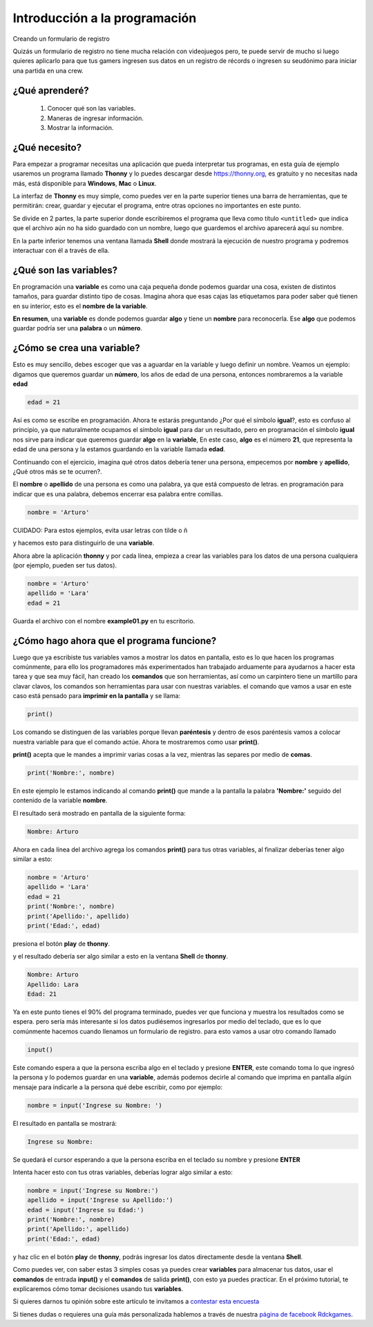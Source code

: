Introducción a la programación
##############################

Creando un formulario de registro

Quizás un formulario de registro no tiene mucha relación con videojuegos
pero, te puede servir de mucho si luego quieres aplicarlo para que tus gamers
ingresen sus datos en un registro de récords o ingresen su seudónimo
para iniciar una partida en una crew.

¿Qué aprenderé?
===============

 1. Conocer qué son las variables.
 2. Maneras de ingresar información.
 3. Mostrar la información.

¿Qué necesito?
==============

Para empezar a programar necesitas una aplicación que pueda interpretar
tus programas, en esta guía de ejemplo usaremos un programa llamado **Thonny**
y lo puedes descargar desde https://thonny.org, es gratuito y no necesitas
nada más, está disponible para **Windows**, **Mac** o **Linux**.

.. image:: https://lh3.googleusercontent.com/PxjHlTnLQ69aecmR5E856Mj_ybfASOlvrXvByHf4ZTGaskj646exYfZk57dAkkpQaZJOBaoRJ63GQv_UBnkS7FseqD7w8V5J1ecAUpGMPGH6wYc4VQ-JMgxSivb20M1dqMCeD9qvklr4pQFRggYRcq0LobFoyk2ZHTCoYcioJNlC7vLhSiqR16shhKkiG5jOLPh03IGfekgUo6MjfpQO77sNpD0H-SNy8zStFOBNl7UbQWkJI042BU-Zg0W1T8wsdMkVQ0VAOxOsr59da6mfPKqUlSCmh0ClveeCVJk3Ov5HgCyRvz5pScuBxEz1VOof1JoJMA5XKgQjErGKRW_hNMuIehKxmxUjUubM5hWoi_idawa6nEMeuxy44_YVvguBfmq-8u_B5L2f-XD9hqlLnjTWwIaeh9dQLxIAoRe3GLKdE4K64TQ3w8WsdoqQVI46kMMQbCA2VtNhJflesgoKuc1e37Ryl5O_oFUluY96X22ubzHXBxZH9b542VnVCky9OttYsIafwKUSaRhLiJQKGpDrgD5y7r6OoMux_MXCzivfj8WmzxU7j07d8nqdtaAD6peG2OQYC5djWaLVk0urae3ZjyslFhbf3szETxo-rx9G1SsTr60ORusSXlgvWzjcs-c-fcIS--U8Cl9YgRgo-Ulqn5eKzuUgnFqFIwp8T5ppsGrcfLLfOkpMaypwQ6lZLoGxSc3NrpzCsQ6c6w8JVeZl=w479-h405-no?pageId=102396338536413597633

La interfaz de **Thonny** es muy simple, como puedes ver en la parte superior
tienes una barra de herramientas, que te permitirán: crear, guardar y ejecutar
el programa, entre otras opciones no importantes en este punto.

Se divide en 2 partes, la parte superior donde escribiremos el programa que
lleva como título ``<untitled>`` que indica que el archivo aún no ha sido
guardado con un nombre, luego que guardemos el archivo aparecerá aquí
su nombre.

En la parte inferior tenemos una ventana llamada **Shell** donde mostrará la
ejecución de nuestro programa y podremos interactuar con él a través de ella.

¿Qué son las variables?
=======================

En programación una **variable** es como una caja pequeña donde podemos guardar
una cosa, existen de distintos tamaños, para guardar distinto tipo de cosas.
Imagina ahora que esas cajas las etiquetamos para poder saber qué tienen en su
interior, esto es el **nombre de la variable**.

**En resumen**, una **variable** es donde podemos guardar **algo** y tiene un
**nombre** para reconocerla. Ese **algo** que podemos guardar podría ser una
**palabra** o un **número**.

¿Cómo se crea una variable?
===========================

Esto es muy sencillo, debes escoger que vas a aguardar en la variable y luego
definir un nombre. Veamos un ejemplo: digamos que queremos guardar
un **número**, los años de edad de una persona, entonces nombraremos a
la variable **edad**

.. code-block:: python

    edad = 21

Así es como se escribe en programación. Ahora te estarás preguntando
¿Por qué el símbolo **igual**?, esto es confuso al principio, ya que
naturalmente ocupamos el símbolo **igual** para dar un resultado, pero en
programación el símbolo **igual** nos sirve para indicar que queremos guardar
**algo** en la **variable**, En este caso, **algo** es el número **21**, que
representa la edad de una persona y la estamos guardando en la variable
llamada **edad**.

Continuando con el ejercicio, imagina qué otros datos debería tener una
persona, empecemos por **nombre** y **apellido**, ¿Qué otros más se te
ocurren?.

El **nombre** o **apellido** de una persona es como una palabra, ya que está
compuesto de letras. en programación para indicar que es una palabra, debemos
encerrar esa palabra entre comillas.

.. code-block:: python

    nombre = 'Arturo'

| CUIDADO: Para estos ejemplos, evita usar letras con tilde o ñ

y hacemos esto para distinguirlo de una **variable**.

Ahora abre la aplicación **thonny** y por cada línea, empieza a crear las
variables para los datos de una persona cualquiera (por ejemplo, pueden
ser tus datos).

.. code-block:: python

    nombre = 'Arturo'
    apellido = 'Lara'
    edad = 21

Guarda el archivo con el nombre **example01.py** en tu escritorio.

.. image:: https://lh3.googleusercontent.com/Wycr7bJwFLZf-pK_ttdgxWMXF-oTeWtHste6GZcw3NjFfA8ncXX54SlHp-Osm-PIGNrTFyEumWpso7iPBD4xFcXif4GHvrOc7C6Twt3VUGYpPggYPZlVMwF0SZIBGiiGa4bbcWT0DjuIy4RdFtfiIUuHdTWEpTVG5G8nz-GZ5MVW2dqJ1ZYSoOD0tXqRGZwuatnKxF9aC7EHEDE483dbsbl_Im8l-WY8YVtVsyaFtWUZ8_fBv-RUBXULLzKKbQFmmCiUSckt4-nm7mxpaxbM1cDzBuZO7T4QpojojFq0yb517WEekiCwB6B86yPwg_faTKDqkIckkehsaxBCsgATAMxuaYZNj5EFpRXKXKJ9yqtqCxrQbdJeluz2MJMjWX4Up9ZDDxOaGNS6QHaptVOJq_kcsGb7CI51G6iqkMkpfK0VlvCwvWnym8W01LG7DtQLhyLCZ_0v0m9uVYIOc7cC6KdoXp9uutmZU7u-FRE0dFFLE-lmzcb8envjHP_FLMznSXi8XXoPqv_ClWVRhxhhq6Nn_tx50jEAoUBwNcFigwG5u1BmyTpVtW_z0qjTbJbtHPy4R8kFAVJ1cpMmPv5qZzWlp0f-eoaGw7HOCVyyKuE3LmObx17tOQs6XfAvRa855R62y4CO_VPk2XgQUTRuF1jDFIWbVdzDG1hr1yKfJbEhiFI1VbzohwKjDm8vA40ZhUTUsOcJuNC-YkZvIczq2lKT=w476-h65-no

¿Cómo hago ahora que el programa funcione?
==========================================

Luego que ya escribiste tus variables vamos a mostrar los datos en pantalla,
esto es lo que hacen los programas comúnmente, para ello los programadores más
experimentados han trabajado arduamente para ayudarnos a hacer esta tarea y que
sea muy fácil, han creado los **comandos** que son herramientas, así como un
carpintero tiene un martillo para clavar clavos, los comandos son herramientas
para usar con nuestras variables. el comando que vamos a usar en este caso está
pensado para **imprimir en la pantalla** y se llama:

.. code-block:: python

    print()

Los comando se distinguen de las variables porque llevan **paréntesis** y
dentro de esos paréntesis vamos a colocar nuestra variable para que el
comando actúe. Ahora te mostraremos como usar **print()**.

**print()** acepta que le mandes a imprimir varias cosas a la vez, mientras las
separes por medio de **comas**.

.. code-block:: python

    print('Nombre:', nombre)

En este ejemplo le estamos indicando al comando **print()** que mande a la
pantalla la palabra **'Nombre:'** seguido del contenido de la
variable **nombre**.

El resultado será mostrado en pantalla de la siguiente forma:

.. code-block:: python

    Nombre: Arturo

Ahora en cada línea del archivo agrega los comandos **print()** para tus otras
variables, al finalizar deberías tener algo similar a esto:

.. code-block:: python

    nombre = 'Arturo'
    apellido = 'Lara'
    edad = 21
    print('Nombre:', nombre)
    print('Apellido:', apellido)
    print('Edad:', edad)

presiona el botón **play** de **thonny**.

.. image:: https://lh3.googleusercontent.com/yJpuwv9r0YYW4CYfEU0kaLeV34IGAqfQWC72rB_n4qiCld13tlv87e1yHTHQpm6px5cvmx-N5FqO48VQCeRU3tw_hd9SrBPnprN-pmMUIIYzmOcXTATeYvbIfm6PSpGmk2PwBAQEbOQjXSQcGuEpqW2NQwiDZ1iubKWFg_e414eM38_qIw6mL90XZSxfhwdI2Yl3VAlrk5dDwX73UXgund6vDArhb1lES5DTs11cm3YFCMSF2B92FOEJuByjD5oAVqnBAar7wPy27cxnZCfwsN84voChDjOHy3gQmN1GmK8v9isEvcme_QIiFX7nVnjNW9az1l_u8ZfxxK9kkzOAAMp77YObQIJUnLr8HnYuiGne5DlUEpfrrYveFiFtZqB1nUZtok_fmRHQXQXF4ZskGttGeuvZ4Q3Esz3sLS01kILlaLS5d8SHo2cgWR14YeoxeBZvDHFPmR6Lzab7mRqnUKb-W5DUVQrQELgncBxTOgQ9e62qEz8A5M4Sq5-6xfogSaUOgfUrujH0eA5HZuUbKjs9NgZyoXud7ob7OewxJ9OPAoRVsM24QsdbSGXlu4nM6scUrgQdx-jG8zQSjgXYT3629g1LggUcWpzQeFGcKbeYZgUfYnXDDnabCrsVztUTM4Wsg5tFOa5sgb-_QC9mH3FXFT6HuVqKQ7WGNIhCmxQP7PHFnAKuelhfSdTe4daLgcitMou-e44LGvGUhKAZGg1d=w478-h68-no?pageId=102396338536413597633

y el resultado debería ser algo similar a esto en la ventana **Shell** de
**thonny**.

.. code-block:: python

    Nombre: Arturo
    Apellido: Lara
    Edad: 21

Ya en este punto tienes el 90% del programa terminado, puedes ver que funciona
y muestra los resultados como se espera. pero sería más interesante si los
datos pudiésemos ingresarlos por medio del teclado, que es lo que comúnmente
hacemos cuando llenamos un formulario de registro. para esto vamos a usar otro
comando llamado

.. code-block:: python

    input()

Este comando espera a que la persona escriba algo en el teclado y presione
**ENTER**, este comando toma lo que ingresó la persona y lo podemos guardar en
una **variable**, además podemos decirle al comando que imprima en pantalla
algún mensaje para indicarle a la persona qué debe escribir, como por ejemplo:

.. code-block:: python

    nombre = input('Ingrese su Nombre: ')

El resultado en pantalla se mostrará:

.. code-block:: python

    Ingrese su Nombre:

Se quedará el cursor esperando a que la persona escriba en el teclado su nombre
y presione **ENTER**

Intenta hacer esto con tus otras variables, deberías lograr algo similar
a esto:

.. code-block:: python

    nombre = input('Ingrese su Nombre:')
    apellido = input('Ingrese su Apellido:')
    edad = input('Ingrese su Edad:')
    print('Nombre:', nombre)
    print('Apellido:', apellido)
    print('Edad:', edad)

y haz clic en el botón **play** de **thonny**, podrás ingresar los datos
directamente desde la ventana **Shell**.

.. image:: https://lh3.googleusercontent.com/LbcrSPVhErEtm4BpfCI6P1tCPiaVe7iNYf-kc0z6di0_Q6wXqNl8aGx_pTOkk8klPiiRPFqnoolNlpgZfSzfwNMbR4qHPui4f1Np1UeUvoKDV5eXfdTKDf3aAVnUAvZqKiZYlLQYSr2gFFz0mYezESgle1ISJkuRwSMZOZoVd83ZLd18xHtePqJc7bKCDK0zKN9c6yGPAS2P4WwhbLyIpoVtbFbB5ktDXb0m724Gxo4U0QF8kK5M8ynJvyOiGAPYFYXigInDDAlQULkZHkx4r_hjkutPRKE6Vyrl5VKB7kMuGEzIv01scV-gIvsuEzMzc3ha-CoTG3zGTi7-gl8tZNWtOdOBdejdT5ID4kEfbEXU8pZagFkdgwtRNPKQTRPp5m96nt7HvLmYw569TBzPNg0x4WRO37KR5b4GkOpLj0O2fQn9ICFgjEP-RPWc72mKfWHPeXL7g9OZZ7i0edscRiXMSkuyY34otMELK8gQ57k5MrCjJa9REXJAEF6CSMu_yMT2ZrwrUGenmGGxCPlz0fAOxWNqiOIY-JdzH95AwUmLZVNJ6HcmLCwIAeVJldZkAViHkUCaLWluD8mH1EQqFGOCJgGom-heqCKHtOGvGXqU1csLcwqtgvtPYt9U9QgrXZBfVbJ4K-npcG0BF5uxst6rDmC9EK0SzchsPH7nhBOL1OFHQIFF6_ZgiJG98VvSytGdE-vmy2yDK1AvOKaLU_vE=w469-h170-no?pageId=102396338536413597633

Como puedes ver, con saber estas 3 simples cosas ya puedes crear **variables**
para almacenar tus datos, usar el **comandos** de entrada **input()** y el
**comandos** de salida **print()**, con esto ya puedes practicar. En el próximo
tutorial, te explicaremos cómo tomar decisiones usando tus **variables**.

Si quieres darnos tu opinión sobre este artículo te invitamos a `contestar esta encuesta <https://forms.gle/WgxAGbshiTJATxaE9>`_

Si tienes dudas o requieres una guía más personalizada hablemos a través de
nuestra `página de facebook Rdckgames <http://facebook.me/rdckgames>`_.

